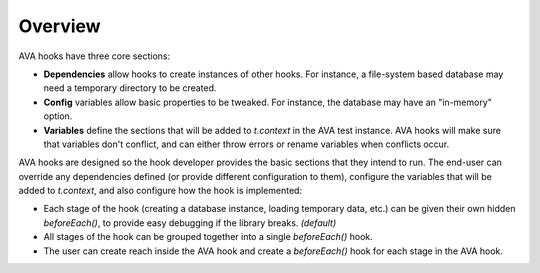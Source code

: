 ========
Overview
========

AVA hooks have three core sections:

* **Dependencies** allow hooks to create instances of other hooks.  For instance, a file-system based database may need
  a temporary directory to be created.
* **Config** variables allow basic properties to be tweaked.  For instance, the database may have an "in-memory" option.
* **Variables** define the sections that will be added to `t.context` in the AVA test instance.
  AVA hooks will make sure that variables don't conflict, and can either throw errors or rename variables when conflicts
  occur.

AVA hooks are designed so the hook developer provides the basic sections that they intend to run.
The end-user can override any dependencies defined (or provide different configuration to them), configure the variables
that will be added to `t.context`, and also configure how the hook is implemented:

* Each stage of the hook (creating a database instance, loading temporary data, etc.) can be given their own hidden
  `beforeEach()`, to provide easy debugging if the library breaks.
  *(default)*
* All stages of the hook can be grouped together into a single `beforeEach()` hook.
* The user can create reach inside the AVA hook and create a `beforeEach()` hook for each stage in the AVA hook.
